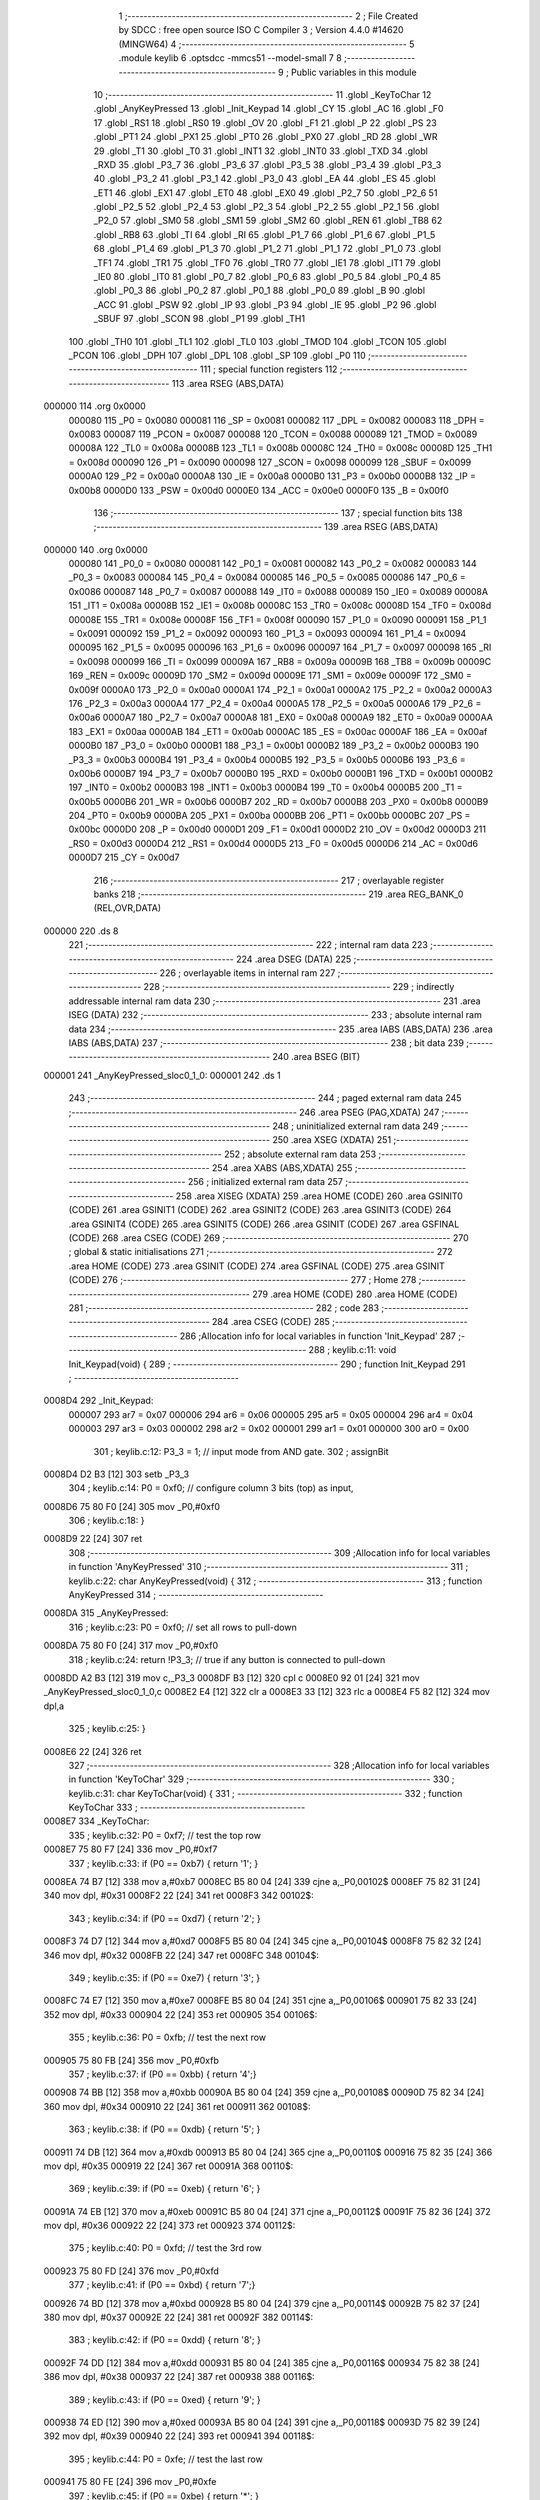                                       1 ;--------------------------------------------------------
                                      2 ; File Created by SDCC : free open source ISO C Compiler 
                                      3 ; Version 4.4.0 #14620 (MINGW64)
                                      4 ;--------------------------------------------------------
                                      5 	.module keylib
                                      6 	.optsdcc -mmcs51 --model-small
                                      7 	
                                      8 ;--------------------------------------------------------
                                      9 ; Public variables in this module
                                     10 ;--------------------------------------------------------
                                     11 	.globl _KeyToChar
                                     12 	.globl _AnyKeyPressed
                                     13 	.globl _Init_Keypad
                                     14 	.globl _CY
                                     15 	.globl _AC
                                     16 	.globl _F0
                                     17 	.globl _RS1
                                     18 	.globl _RS0
                                     19 	.globl _OV
                                     20 	.globl _F1
                                     21 	.globl _P
                                     22 	.globl _PS
                                     23 	.globl _PT1
                                     24 	.globl _PX1
                                     25 	.globl _PT0
                                     26 	.globl _PX0
                                     27 	.globl _RD
                                     28 	.globl _WR
                                     29 	.globl _T1
                                     30 	.globl _T0
                                     31 	.globl _INT1
                                     32 	.globl _INT0
                                     33 	.globl _TXD
                                     34 	.globl _RXD
                                     35 	.globl _P3_7
                                     36 	.globl _P3_6
                                     37 	.globl _P3_5
                                     38 	.globl _P3_4
                                     39 	.globl _P3_3
                                     40 	.globl _P3_2
                                     41 	.globl _P3_1
                                     42 	.globl _P3_0
                                     43 	.globl _EA
                                     44 	.globl _ES
                                     45 	.globl _ET1
                                     46 	.globl _EX1
                                     47 	.globl _ET0
                                     48 	.globl _EX0
                                     49 	.globl _P2_7
                                     50 	.globl _P2_6
                                     51 	.globl _P2_5
                                     52 	.globl _P2_4
                                     53 	.globl _P2_3
                                     54 	.globl _P2_2
                                     55 	.globl _P2_1
                                     56 	.globl _P2_0
                                     57 	.globl _SM0
                                     58 	.globl _SM1
                                     59 	.globl _SM2
                                     60 	.globl _REN
                                     61 	.globl _TB8
                                     62 	.globl _RB8
                                     63 	.globl _TI
                                     64 	.globl _RI
                                     65 	.globl _P1_7
                                     66 	.globl _P1_6
                                     67 	.globl _P1_5
                                     68 	.globl _P1_4
                                     69 	.globl _P1_3
                                     70 	.globl _P1_2
                                     71 	.globl _P1_1
                                     72 	.globl _P1_0
                                     73 	.globl _TF1
                                     74 	.globl _TR1
                                     75 	.globl _TF0
                                     76 	.globl _TR0
                                     77 	.globl _IE1
                                     78 	.globl _IT1
                                     79 	.globl _IE0
                                     80 	.globl _IT0
                                     81 	.globl _P0_7
                                     82 	.globl _P0_6
                                     83 	.globl _P0_5
                                     84 	.globl _P0_4
                                     85 	.globl _P0_3
                                     86 	.globl _P0_2
                                     87 	.globl _P0_1
                                     88 	.globl _P0_0
                                     89 	.globl _B
                                     90 	.globl _ACC
                                     91 	.globl _PSW
                                     92 	.globl _IP
                                     93 	.globl _P3
                                     94 	.globl _IE
                                     95 	.globl _P2
                                     96 	.globl _SBUF
                                     97 	.globl _SCON
                                     98 	.globl _P1
                                     99 	.globl _TH1
                                    100 	.globl _TH0
                                    101 	.globl _TL1
                                    102 	.globl _TL0
                                    103 	.globl _TMOD
                                    104 	.globl _TCON
                                    105 	.globl _PCON
                                    106 	.globl _DPH
                                    107 	.globl _DPL
                                    108 	.globl _SP
                                    109 	.globl _P0
                                    110 ;--------------------------------------------------------
                                    111 ; special function registers
                                    112 ;--------------------------------------------------------
                                    113 	.area RSEG    (ABS,DATA)
      000000                        114 	.org 0x0000
                           000080   115 _P0	=	0x0080
                           000081   116 _SP	=	0x0081
                           000082   117 _DPL	=	0x0082
                           000083   118 _DPH	=	0x0083
                           000087   119 _PCON	=	0x0087
                           000088   120 _TCON	=	0x0088
                           000089   121 _TMOD	=	0x0089
                           00008A   122 _TL0	=	0x008a
                           00008B   123 _TL1	=	0x008b
                           00008C   124 _TH0	=	0x008c
                           00008D   125 _TH1	=	0x008d
                           000090   126 _P1	=	0x0090
                           000098   127 _SCON	=	0x0098
                           000099   128 _SBUF	=	0x0099
                           0000A0   129 _P2	=	0x00a0
                           0000A8   130 _IE	=	0x00a8
                           0000B0   131 _P3	=	0x00b0
                           0000B8   132 _IP	=	0x00b8
                           0000D0   133 _PSW	=	0x00d0
                           0000E0   134 _ACC	=	0x00e0
                           0000F0   135 _B	=	0x00f0
                                    136 ;--------------------------------------------------------
                                    137 ; special function bits
                                    138 ;--------------------------------------------------------
                                    139 	.area RSEG    (ABS,DATA)
      000000                        140 	.org 0x0000
                           000080   141 _P0_0	=	0x0080
                           000081   142 _P0_1	=	0x0081
                           000082   143 _P0_2	=	0x0082
                           000083   144 _P0_3	=	0x0083
                           000084   145 _P0_4	=	0x0084
                           000085   146 _P0_5	=	0x0085
                           000086   147 _P0_6	=	0x0086
                           000087   148 _P0_7	=	0x0087
                           000088   149 _IT0	=	0x0088
                           000089   150 _IE0	=	0x0089
                           00008A   151 _IT1	=	0x008a
                           00008B   152 _IE1	=	0x008b
                           00008C   153 _TR0	=	0x008c
                           00008D   154 _TF0	=	0x008d
                           00008E   155 _TR1	=	0x008e
                           00008F   156 _TF1	=	0x008f
                           000090   157 _P1_0	=	0x0090
                           000091   158 _P1_1	=	0x0091
                           000092   159 _P1_2	=	0x0092
                           000093   160 _P1_3	=	0x0093
                           000094   161 _P1_4	=	0x0094
                           000095   162 _P1_5	=	0x0095
                           000096   163 _P1_6	=	0x0096
                           000097   164 _P1_7	=	0x0097
                           000098   165 _RI	=	0x0098
                           000099   166 _TI	=	0x0099
                           00009A   167 _RB8	=	0x009a
                           00009B   168 _TB8	=	0x009b
                           00009C   169 _REN	=	0x009c
                           00009D   170 _SM2	=	0x009d
                           00009E   171 _SM1	=	0x009e
                           00009F   172 _SM0	=	0x009f
                           0000A0   173 _P2_0	=	0x00a0
                           0000A1   174 _P2_1	=	0x00a1
                           0000A2   175 _P2_2	=	0x00a2
                           0000A3   176 _P2_3	=	0x00a3
                           0000A4   177 _P2_4	=	0x00a4
                           0000A5   178 _P2_5	=	0x00a5
                           0000A6   179 _P2_6	=	0x00a6
                           0000A7   180 _P2_7	=	0x00a7
                           0000A8   181 _EX0	=	0x00a8
                           0000A9   182 _ET0	=	0x00a9
                           0000AA   183 _EX1	=	0x00aa
                           0000AB   184 _ET1	=	0x00ab
                           0000AC   185 _ES	=	0x00ac
                           0000AF   186 _EA	=	0x00af
                           0000B0   187 _P3_0	=	0x00b0
                           0000B1   188 _P3_1	=	0x00b1
                           0000B2   189 _P3_2	=	0x00b2
                           0000B3   190 _P3_3	=	0x00b3
                           0000B4   191 _P3_4	=	0x00b4
                           0000B5   192 _P3_5	=	0x00b5
                           0000B6   193 _P3_6	=	0x00b6
                           0000B7   194 _P3_7	=	0x00b7
                           0000B0   195 _RXD	=	0x00b0
                           0000B1   196 _TXD	=	0x00b1
                           0000B2   197 _INT0	=	0x00b2
                           0000B3   198 _INT1	=	0x00b3
                           0000B4   199 _T0	=	0x00b4
                           0000B5   200 _T1	=	0x00b5
                           0000B6   201 _WR	=	0x00b6
                           0000B7   202 _RD	=	0x00b7
                           0000B8   203 _PX0	=	0x00b8
                           0000B9   204 _PT0	=	0x00b9
                           0000BA   205 _PX1	=	0x00ba
                           0000BB   206 _PT1	=	0x00bb
                           0000BC   207 _PS	=	0x00bc
                           0000D0   208 _P	=	0x00d0
                           0000D1   209 _F1	=	0x00d1
                           0000D2   210 _OV	=	0x00d2
                           0000D3   211 _RS0	=	0x00d3
                           0000D4   212 _RS1	=	0x00d4
                           0000D5   213 _F0	=	0x00d5
                           0000D6   214 _AC	=	0x00d6
                           0000D7   215 _CY	=	0x00d7
                                    216 ;--------------------------------------------------------
                                    217 ; overlayable register banks
                                    218 ;--------------------------------------------------------
                                    219 	.area REG_BANK_0	(REL,OVR,DATA)
      000000                        220 	.ds 8
                                    221 ;--------------------------------------------------------
                                    222 ; internal ram data
                                    223 ;--------------------------------------------------------
                                    224 	.area DSEG    (DATA)
                                    225 ;--------------------------------------------------------
                                    226 ; overlayable items in internal ram
                                    227 ;--------------------------------------------------------
                                    228 ;--------------------------------------------------------
                                    229 ; indirectly addressable internal ram data
                                    230 ;--------------------------------------------------------
                                    231 	.area ISEG    (DATA)
                                    232 ;--------------------------------------------------------
                                    233 ; absolute internal ram data
                                    234 ;--------------------------------------------------------
                                    235 	.area IABS    (ABS,DATA)
                                    236 	.area IABS    (ABS,DATA)
                                    237 ;--------------------------------------------------------
                                    238 ; bit data
                                    239 ;--------------------------------------------------------
                                    240 	.area BSEG    (BIT)
      000001                        241 _AnyKeyPressed_sloc0_1_0:
      000001                        242 	.ds 1
                                    243 ;--------------------------------------------------------
                                    244 ; paged external ram data
                                    245 ;--------------------------------------------------------
                                    246 	.area PSEG    (PAG,XDATA)
                                    247 ;--------------------------------------------------------
                                    248 ; uninitialized external ram data
                                    249 ;--------------------------------------------------------
                                    250 	.area XSEG    (XDATA)
                                    251 ;--------------------------------------------------------
                                    252 ; absolute external ram data
                                    253 ;--------------------------------------------------------
                                    254 	.area XABS    (ABS,XDATA)
                                    255 ;--------------------------------------------------------
                                    256 ; initialized external ram data
                                    257 ;--------------------------------------------------------
                                    258 	.area XISEG   (XDATA)
                                    259 	.area HOME    (CODE)
                                    260 	.area GSINIT0 (CODE)
                                    261 	.area GSINIT1 (CODE)
                                    262 	.area GSINIT2 (CODE)
                                    263 	.area GSINIT3 (CODE)
                                    264 	.area GSINIT4 (CODE)
                                    265 	.area GSINIT5 (CODE)
                                    266 	.area GSINIT  (CODE)
                                    267 	.area GSFINAL (CODE)
                                    268 	.area CSEG    (CODE)
                                    269 ;--------------------------------------------------------
                                    270 ; global & static initialisations
                                    271 ;--------------------------------------------------------
                                    272 	.area HOME    (CODE)
                                    273 	.area GSINIT  (CODE)
                                    274 	.area GSFINAL (CODE)
                                    275 	.area GSINIT  (CODE)
                                    276 ;--------------------------------------------------------
                                    277 ; Home
                                    278 ;--------------------------------------------------------
                                    279 	.area HOME    (CODE)
                                    280 	.area HOME    (CODE)
                                    281 ;--------------------------------------------------------
                                    282 ; code
                                    283 ;--------------------------------------------------------
                                    284 	.area CSEG    (CODE)
                                    285 ;------------------------------------------------------------
                                    286 ;Allocation info for local variables in function 'Init_Keypad'
                                    287 ;------------------------------------------------------------
                                    288 ;	keylib.c:11: void Init_Keypad(void) {
                                    289 ;	-----------------------------------------
                                    290 ;	 function Init_Keypad
                                    291 ;	-----------------------------------------
      0008D4                        292 _Init_Keypad:
                           000007   293 	ar7 = 0x07
                           000006   294 	ar6 = 0x06
                           000005   295 	ar5 = 0x05
                           000004   296 	ar4 = 0x04
                           000003   297 	ar3 = 0x03
                           000002   298 	ar2 = 0x02
                           000001   299 	ar1 = 0x01
                           000000   300 	ar0 = 0x00
                                    301 ;	keylib.c:12: P3_3 = 1; // input mode from AND gate.
                                    302 ;	assignBit
      0008D4 D2 B3            [12]  303 	setb	_P3_3
                                    304 ;	keylib.c:14: P0 = 0xf0; // configure column 3 bits (top) as input,
      0008D6 75 80 F0         [24]  305 	mov	_P0,#0xf0
                                    306 ;	keylib.c:18: }
      0008D9 22               [24]  307 	ret
                                    308 ;------------------------------------------------------------
                                    309 ;Allocation info for local variables in function 'AnyKeyPressed'
                                    310 ;------------------------------------------------------------
                                    311 ;	keylib.c:22: char AnyKeyPressed(void) {
                                    312 ;	-----------------------------------------
                                    313 ;	 function AnyKeyPressed
                                    314 ;	-----------------------------------------
      0008DA                        315 _AnyKeyPressed:
                                    316 ;	keylib.c:23: P0 = 0xf0;  // set all rows to pull-down
      0008DA 75 80 F0         [24]  317 	mov	_P0,#0xf0
                                    318 ;	keylib.c:24: return !P3_3; // true if any button is connected to pull-down
      0008DD A2 B3            [12]  319 	mov	c,_P3_3
      0008DF B3               [12]  320 	cpl	c
      0008E0 92 01            [24]  321 	mov  _AnyKeyPressed_sloc0_1_0,c
      0008E2 E4               [12]  322 	clr	a
      0008E3 33               [12]  323 	rlc	a
      0008E4 F5 82            [12]  324 	mov	dpl,a
                                    325 ;	keylib.c:25: }
      0008E6 22               [24]  326 	ret
                                    327 ;------------------------------------------------------------
                                    328 ;Allocation info for local variables in function 'KeyToChar'
                                    329 ;------------------------------------------------------------
                                    330 ;	keylib.c:31: char KeyToChar(void) {
                                    331 ;	-----------------------------------------
                                    332 ;	 function KeyToChar
                                    333 ;	-----------------------------------------
      0008E7                        334 _KeyToChar:
                                    335 ;	keylib.c:32: P0 = 0xf7; // test the top row
      0008E7 75 80 F7         [24]  336 	mov	_P0,#0xf7
                                    337 ;	keylib.c:33: if (P0 == 0xb7) { return '1'; }
      0008EA 74 B7            [12]  338 	mov	a,#0xb7
      0008EC B5 80 04         [24]  339 	cjne	a,_P0,00102$
      0008EF 75 82 31         [24]  340 	mov	dpl, #0x31
      0008F2 22               [24]  341 	ret
      0008F3                        342 00102$:
                                    343 ;	keylib.c:34: if (P0 == 0xd7) { return '2'; }
      0008F3 74 D7            [12]  344 	mov	a,#0xd7
      0008F5 B5 80 04         [24]  345 	cjne	a,_P0,00104$
      0008F8 75 82 32         [24]  346 	mov	dpl, #0x32
      0008FB 22               [24]  347 	ret
      0008FC                        348 00104$:
                                    349 ;	keylib.c:35: if (P0 == 0xe7) { return '3'; }
      0008FC 74 E7            [12]  350 	mov	a,#0xe7
      0008FE B5 80 04         [24]  351 	cjne	a,_P0,00106$
      000901 75 82 33         [24]  352 	mov	dpl, #0x33
      000904 22               [24]  353 	ret
      000905                        354 00106$:
                                    355 ;	keylib.c:36: P0 = 0xfb; // test the next row
      000905 75 80 FB         [24]  356 	mov	_P0,#0xfb
                                    357 ;	keylib.c:37: if (P0 == 0xbb) { return '4';}
      000908 74 BB            [12]  358 	mov	a,#0xbb
      00090A B5 80 04         [24]  359 	cjne	a,_P0,00108$
      00090D 75 82 34         [24]  360 	mov	dpl, #0x34
      000910 22               [24]  361 	ret
      000911                        362 00108$:
                                    363 ;	keylib.c:38: if (P0 == 0xdb) { return '5'; }
      000911 74 DB            [12]  364 	mov	a,#0xdb
      000913 B5 80 04         [24]  365 	cjne	a,_P0,00110$
      000916 75 82 35         [24]  366 	mov	dpl, #0x35
      000919 22               [24]  367 	ret
      00091A                        368 00110$:
                                    369 ;	keylib.c:39: if (P0 == 0xeb) { return '6'; }
      00091A 74 EB            [12]  370 	mov	a,#0xeb
      00091C B5 80 04         [24]  371 	cjne	a,_P0,00112$
      00091F 75 82 36         [24]  372 	mov	dpl, #0x36
      000922 22               [24]  373 	ret
      000923                        374 00112$:
                                    375 ;	keylib.c:40: P0 = 0xfd;  // test the 3rd row
      000923 75 80 FD         [24]  376 	mov	_P0,#0xfd
                                    377 ;	keylib.c:41: if (P0 == 0xbd) { return '7';}
      000926 74 BD            [12]  378 	mov	a,#0xbd
      000928 B5 80 04         [24]  379 	cjne	a,_P0,00114$
      00092B 75 82 37         [24]  380 	mov	dpl, #0x37
      00092E 22               [24]  381 	ret
      00092F                        382 00114$:
                                    383 ;	keylib.c:42: if (P0 == 0xdd) { return '8'; }
      00092F 74 DD            [12]  384 	mov	a,#0xdd
      000931 B5 80 04         [24]  385 	cjne	a,_P0,00116$
      000934 75 82 38         [24]  386 	mov	dpl, #0x38
      000937 22               [24]  387 	ret
      000938                        388 00116$:
                                    389 ;	keylib.c:43: if (P0 == 0xed) { return '9'; }
      000938 74 ED            [12]  390 	mov	a,#0xed
      00093A B5 80 04         [24]  391 	cjne	a,_P0,00118$
      00093D 75 82 39         [24]  392 	mov	dpl, #0x39
      000940 22               [24]  393 	ret
      000941                        394 00118$:
                                    395 ;	keylib.c:44: P0 = 0xfe;  // test the last row
      000941 75 80 FE         [24]  396 	mov	_P0,#0xfe
                                    397 ;	keylib.c:45: if (P0 == 0xbe) { return '*'; }
      000944 74 BE            [12]  398 	mov	a,#0xbe
      000946 B5 80 04         [24]  399 	cjne	a,_P0,00120$
      000949 75 82 2A         [24]  400 	mov	dpl, #0x2a
      00094C 22               [24]  401 	ret
      00094D                        402 00120$:
                                    403 ;	keylib.c:46: if (P0 == 0xde) { return '0'; }
      00094D 74 DE            [12]  404 	mov	a,#0xde
      00094F B5 80 04         [24]  405 	cjne	a,_P0,00122$
      000952 75 82 30         [24]  406 	mov	dpl, #0x30
      000955 22               [24]  407 	ret
      000956                        408 00122$:
                                    409 ;	keylib.c:47: if (P0 == 0xee) { return '#'; }
      000956 74 EE            [12]  410 	mov	a,#0xee
      000958 B5 80 04         [24]  411 	cjne	a,_P0,00124$
      00095B 75 82 23         [24]  412 	mov	dpl, #0x23
      00095E 22               [24]  413 	ret
      00095F                        414 00124$:
                                    415 ;	keylib.c:48: return 0;
      00095F 75 82 00         [24]  416 	mov	dpl, #0x00
                                    417 ;	keylib.c:49: }
      000962 22               [24]  418 	ret
                                    419 	.area CSEG    (CODE)
                                    420 	.area CONST   (CODE)
                                    421 	.area XINIT   (CODE)
                                    422 	.area CABS    (ABS,CODE)
